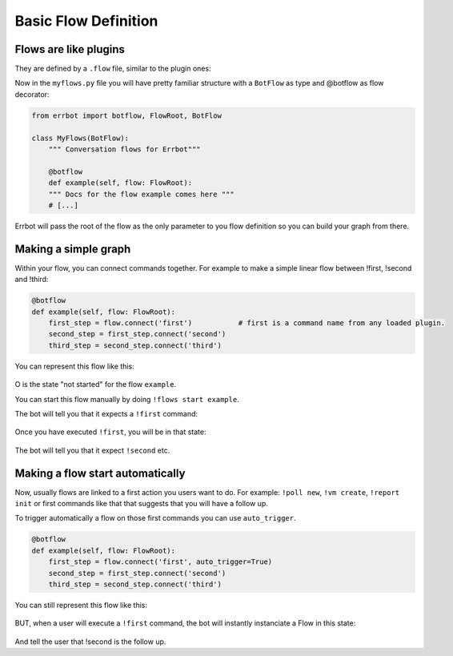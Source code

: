 Basic Flow Definition
=====================

Flows are like plugins
----------------------

They are defined by a ``.flow`` file, similar to the plugin ones:

.. code-block:: ini
    [Core]
    Name = MyFlows.
    Module = myflows.py

    [Documentation]
    Description = my documentation.

    [Python]
    Version = 2+


Now in the ``myflows.py`` file you will have pretty familiar structure with a ``BotFlow`` as type and @botflow
as flow decorator:

.. code-block:: python

    from errbot import botflow, FlowRoot, BotFlow

    class MyFlows(BotFlow):
        """ Conversation flows for Errbot"""

        @botflow
        def example(self, flow: FlowRoot):
        """ Docs for the flow example comes here """
        # [...]

Errbot will pass the root of the flow as the only parameter to you flow definition so you can build your graph
from there.


Making a simple graph
---------------------

Within your flow, you can connect commands together.
For example to make a simple linear flow between !first, !second and !third:

.. code-block:: python

    @botflow
    def example(self, flow: FlowRoot):
        first_step = flow.connect('first')           # first is a command name from any loaded plugin.
        second_step = first_step.connect('second')
        third_step = second_step.connect('third')

You can represent this flow like this:

.. figure::  basics_1.svg
   :align:   center


O is the state "not started" for the flow ``example``.

You can start this flow manually by doing ``!flows start example``.

The bot will tell you that it expects a ``!first`` command:

.. figure::  basics_3.svg
   :align:   center

Once you have executed ``!first``, you will be in that state:

.. figure::  basics_2.svg
   :align:   center

The bot will tell you that it expect ``!second`` etc.

.. figure::  basics_4.svg
   :align:   center

Making a flow start automatically
---------------------------------

Now, usually flows are linked to a first action you users want to do. For example: ``!poll new``, ``!vm create``,
``!report init`` or first commands like that that suggests that you will have a follow up.

To trigger automatically a flow on those first commands you can use ``auto_trigger``.

.. code-block:: python

    @botflow
    def example(self, flow: FlowRoot):
        first_step = flow.connect('first', auto_trigger=True)
        second_step = first_step.connect('second')
        third_step = second_step.connect('third')


You can still represent this flow like this:

.. figure::  basics_1.svg
   :align:   center

BUT, when a user will execute a ``!first`` command, the bot will instantly instanciate a Flow in this state:

.. figure::  basics_2.svg
   :align:   center

And tell the user that !second is the follow up.

